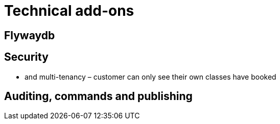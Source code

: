 [[technical-addons]]
= Technical add-ons


== Flywaydb


== Security

* and multi-tenancy – customer can only see their own classes have booked



== Auditing, commands and publishing

